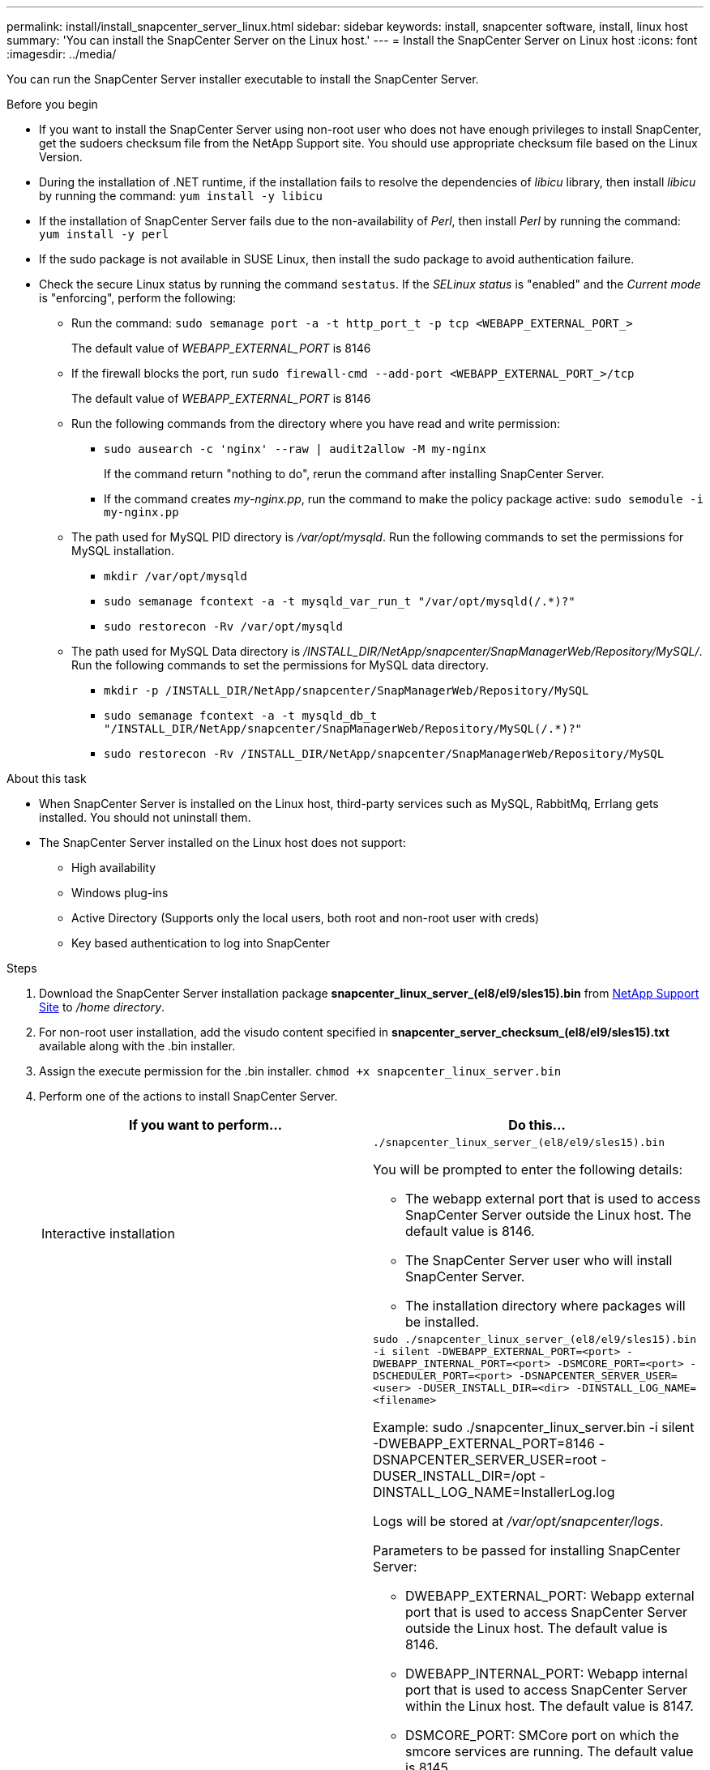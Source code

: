 ---
permalink: install/install_snapcenter_server_linux.html
sidebar: sidebar
keywords: install, snapcenter software, install, linux host
summary: 'You can install the SnapCenter Server on the Linux host.'
---
= Install the SnapCenter Server on Linux host
:icons: font
:imagesdir: ../media/

[.lead]
You can run the SnapCenter Server installer executable to install the SnapCenter Server.

.Before you begin

* If you want to install the SnapCenter Server using non-root user who does not have enough privileges to install SnapCenter, get the sudoers checksum file from the NetApp Support site. You should use appropriate checksum file based on the Linux Version.
* During the installation of .NET runtime, if the installation fails to resolve the dependencies of _libicu_ library, then install _libicu_ by running the command: `yum install -y libicu`
* If the installation of SnapCenter Server fails due to the non-availability of _Perl_, then install _Perl_ by running the command: `yum install -y perl` 
* If the sudo package is not available in SUSE Linux, then install the sudo package to avoid authentication failure.
* Check the secure Linux status by running the command `sestatus`. If the _SELinux status_ is "enabled" and the _Current mode_ is "enforcing", perform the following:
** Run the command: `sudo semanage port -a -t http_port_t -p tcp <WEBAPP_EXTERNAL_PORT_>`
+
The default value of _WEBAPP_EXTERNAL_PORT_ is 8146
** If the firewall blocks the port, run `sudo firewall-cmd --add-port <WEBAPP_EXTERNAL_PORT_>/tcp`
+
The default value of _WEBAPP_EXTERNAL_PORT_ is 8146
** Run the following commands from the directory where you have read and write permission: 
*** `sudo ausearch -c 'nginx' --raw | audit2allow -M my-nginx`
+
If the command return "nothing to do", rerun the command after installing SnapCenter Server.
*** If the command creates _my-nginx.pp_, run the command to make the policy package active: `sudo semodule -i my-nginx.pp`
** The path used for MySQL PID directory is _/var/opt/mysqld_. Run the following commands to set the permissions for MySQL installation.
***  `mkdir /var/opt/mysqld`
*** `sudo semanage fcontext -a -t mysqld_var_run_t "/var/opt/mysqld(/.*)?"`
*** `sudo restorecon -Rv /var/opt/mysqld`
** The path used for MySQL Data directory is _/INSTALL_DIR/NetApp/snapcenter/SnapManagerWeb/Repository/MySQL/_. Run the following commands to set the permissions for MySQL data directory.
*** `mkdir -p /INSTALL_DIR/NetApp/snapcenter/SnapManagerWeb/Repository/MySQL`
*** `sudo semanage fcontext -a -t mysqld_db_t "/INSTALL_DIR/NetApp/snapcenter/SnapManagerWeb/Repository/MySQL(/.*)?"`
*** `sudo restorecon -Rv /INSTALL_DIR/NetApp/snapcenter/SnapManagerWeb/Repository/MySQL`


.About this task

* When SnapCenter Server is installed on the Linux host, third-party services such as MySQL, RabbitMq, Errlang gets installed. You should not uninstall them. 
* The SnapCenter Server installed on the Linux host does not support:
** High availability
** Windows plug-ins  
** Active Directory (Supports only the local users, both root and non-root user with creds)
** Key based authentication to log into SnapCenter

.Steps

. Download the SnapCenter Server installation package *snapcenter_linux_server_(el8/el9/sles15).bin* from https://mysupport.netapp.com/site/products/all/details/snapcenter/downloads-tab[NetApp Support Site^] to _/home directory_.
. For non-root user installation, add the visudo content specified in *snapcenter_server_checksum_(el8/el9/sles15).txt* available along with the .bin installer.
. Assign the execute permission for the .bin installer.
`chmod +x snapcenter_linux_server.bin`
. Perform one of the actions to install SnapCenter Server.
+
|===
| If you want to perform... | Do this...

a|
Interactive installation
a|
`./snapcenter_linux_server_(el8/el9/sles15).bin`

You will be prompted to enter the following details:

* The webapp external port that is used to access SnapCenter Server outside the Linux host. The default value is 8146.
* The SnapCenter Server user who will install SnapCenter Server.
* The installation directory where packages will be installed.

a|
Non interactive installation
a|
`sudo ./snapcenter_linux_server_(el8/el9/sles15).bin -i silent -DWEBAPP_EXTERNAL_PORT=<port> -DWEBAPP_INTERNAL_PORT=<port> -DSMCORE_PORT=<port> -DSCHEDULER_PORT=<port>  -DSNAPCENTER_SERVER_USER=<user> -DUSER_INSTALL_DIR=<dir> -DINSTALL_LOG_NAME=<filename>`

Example: sudo ./snapcenter_linux_server.bin -i silent -DWEBAPP_EXTERNAL_PORT=8146  -DSNAPCENTER_SERVER_USER=root -DUSER_INSTALL_DIR=/opt -DINSTALL_LOG_NAME=InstallerLog.log

Logs will be stored at _/var/opt/snapcenter/logs_.

Parameters to be passed for installing SnapCenter Server:

* DWEBAPP_EXTERNAL_PORT: Webapp external port that is used to access SnapCenter Server outside the Linux host. The default value is 8146.
* DWEBAPP_INTERNAL_PORT: Webapp internal port that is used to access SnapCenter Server within the Linux host. The default value is 8147.
* DSMCORE_PORT: SMCore port on which the smcore services are running. The default value is 8145.
* DSCHEDULER_PORT: Scheduler port on which the scheduler services are running. The default value is 8154.
* DSNAPCENTER_SERVER_USER:  SnapCenter Server user who will install SnapCenter Server. For _DSNAPCENTER_SERVER_USER_, the default is the user running the installer.
* DUSER_INSTALL_DIR: Installation directory where packages will be installed. For _DUSER_INSTALL_DIR_, the default installation directory is _/opt_.
* DINSTALL_LOG_NAME: Log file name where installation logs will be stored. This is an optional parameter and if specified no logs will be displayed on the console.If you do not specify this parameter, logs will be displayed on the console and also stored in the default log file.
* DSELINUX: If the _SELinux status_ is "enabled", the _Current mode_ is "enforcing", and you have executed the commands mentioned in Before you begin section, you should specify this parameter and assign the value as 1. The default value is 0.
* DUPGRADE: The default value is 0. Specify this parameter and it's value as any integer other than 0 to upgrade the SnapCenter Server.

|===

.What's next?

* If the _SELinux status_ is "enabled" and the _Current mode_ is "enforcing", the *nginx* service fails to start. You should run the the following commands:
** `sudo semanage fcontext -a -t mysqld_db_t "/var/opt/snapceter/certs(/.*)?"`
** `sudo restorecon -Rv /var/opt/snapcenter/certs/`

* If the Webapp internal port (8147) is not allowed to listen, run the following commands:
** `ausearch -c 'nginx' --raw | audit2allow -M my-nginx`
** `semodule -i my-nginx.pp`



